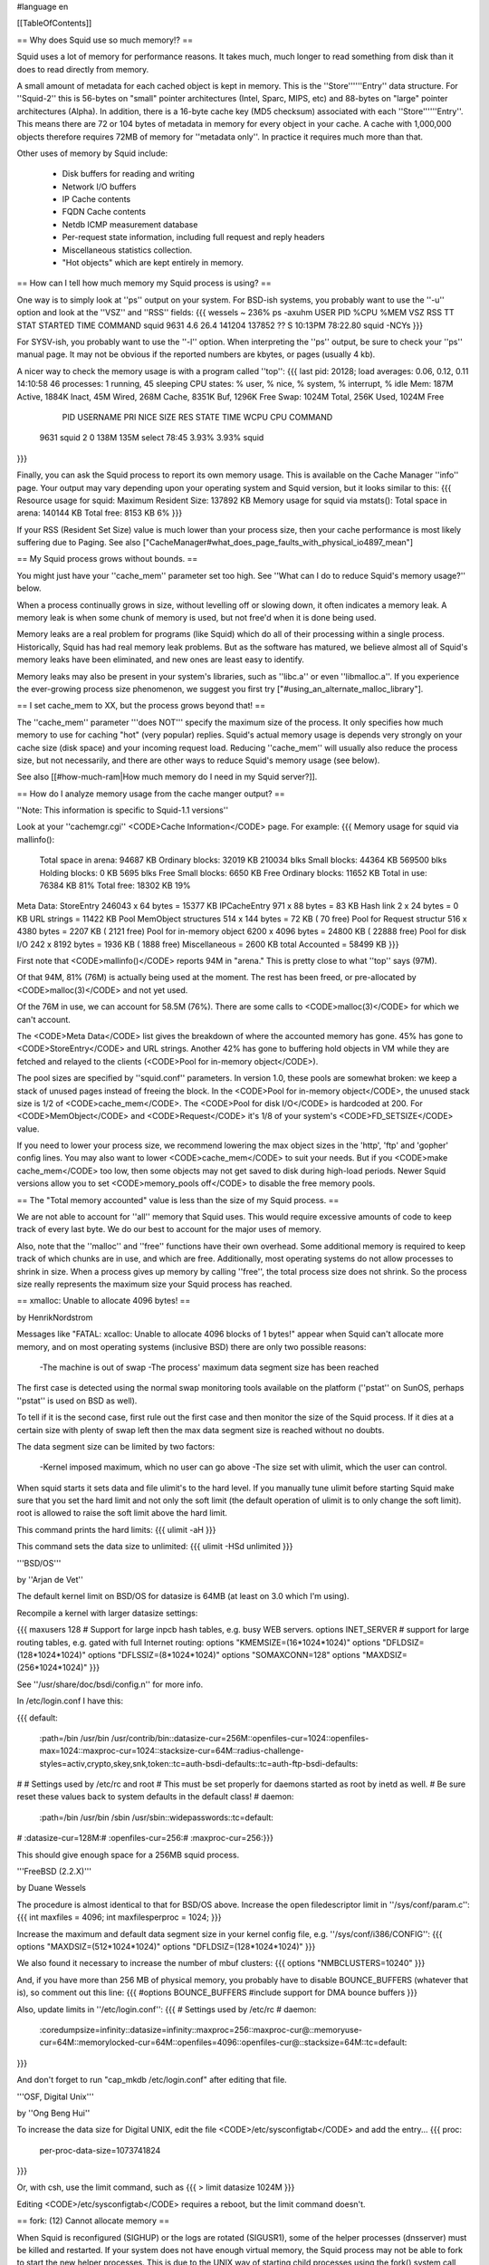#language en

[[TableOfContents]]

== Why does Squid use so much memory!? ==

Squid uses a lot of memory for performance reasons.  It takes much, much
longer to read something from disk than it does to read directly from
memory.

A small amount of metadata for each cached object is kept in memory.
This is the ''Store''''''Entry'' data structure.  For ''Squid-2'' this is
56-bytes on "small" pointer architectures (Intel, Sparc, MIPS, etc) and
88-bytes on "large" pointer architectures (Alpha).  In addition, there
is a 16-byte cache key (MD5 checksum) associated with each
''Store''''''Entry''.  This means there are 72 or 104 bytes of metadata in
memory for every object in your cache.  A cache with 1,000,000
objects therefore requires 72MB of memory for ''metadata only''.
In practice it requires much more than that.


Other uses of memory by Squid include:

  * Disk buffers for reading and writing
  * Network I/O buffers
  * IP Cache contents
  * FQDN Cache contents
  * Netdb ICMP measurement database
  * Per-request state information, including full request and reply headers
  * Miscellaneous statistics collection.
  * "Hot objects" which are kept entirely in memory.

== How can I tell how much memory my Squid process is using? ==

One way is to simply look at ''ps'' output on your system.
For BSD-ish systems, you probably want to use the ''-u'' option
and look at the ''VSZ'' and ''RSS'' fields:
{{{
wessels ~ 236% ps -axuhm
USER       PID %CPU %MEM   VSZ  RSS  TT  STAT STARTED       TIME COMMAND
squid     9631  4.6 26.4 141204 137852  ??  S    10:13PM   78:22.80 squid -NCYs
}}}

For SYSV-ish, you probably want to use the ''-l'' option.
When interpreting the ''ps'' output, be sure to check your ''ps''
manual page.  It may not be obvious if the reported numbers are kbytes,
or pages (usually 4 kb).

A nicer way to check the memory usage is with a program called
''top'':
{{{
last pid: 20128;  load averages:  0.06,  0.12,  0.11                   14:10:58
46 processes:  1 running, 45 sleeping
CPU states:     % user,     % nice,     % system,     % interrupt,     % idle
Mem: 187M Active, 1884K Inact, 45M Wired, 268M Cache, 8351K Buf, 1296K Free
Swap: 1024M Total, 256K Used, 1024M Free

  PID USERNAME PRI NICE SIZE    RES STATE    TIME   WCPU    CPU COMMAND
 9631 squid     2   0   138M   135M select  78:45  3.93%  3.93% squid
}}}

Finally, you can ask the Squid process to report its own memory
usage.  This is available on the Cache Manager ''info'' page.
Your output may vary depending upon your operating system and
Squid version, but it looks similar to this:
{{{
Resource usage for squid:
Maximum Resident Size: 137892 KB
Memory usage for squid via mstats():
Total space in arena:  140144 KB
Total free:              8153 KB 6%
}}}

If your RSS (Resident Set Size) value is much lower than your
process size, then your cache performance is most likely suffering
due to Paging.
See also ["CacheManager#what_does_page_faults_with_physical_io4897_mean"]

== My Squid process grows without bounds. ==

You might just have your ''cache_mem'' parameter set too high.  See
''What can I do to reduce Squid's memory usage?'' below.

When a process continually grows in size, without levelling off
or slowing down, it often indicates a memory leak.  A memory leak
is when some chunk of memory is used, but not free'd when it is
done being used.

Memory leaks are a real problem for programs (like Squid) which do all
of their processing within a single process.  Historically, Squid has
had real memory leak problems.  But as the software has matured, we
believe almost all of Squid's memory leaks have been eliminated, and
new ones are least easy to identify.

Memory leaks may also be present in your system's libraries, such
as ''libc.a'' or even ''libmalloc.a''.  If you experience the ever-growing
process size phenomenon, we suggest you first try
["#using_an_alternate_malloc_library"].

==  I set cache_mem to XX, but the process grows beyond that! ==

The ''cache_mem'' parameter '''does NOT''' specify the maximum
size of the process.  It only specifies how much memory to use
for caching "hot" (very popular) replies.   Squid's actual memory
usage is depends very strongly on your cache size (disk space) and
your incoming request load.  Reducing ''cache_mem'' will usually
also reduce the process size, but not necessarily, and there are
other ways to reduce Squid's memory usage (see below).

See also
[[#how-much-ram|How much memory do I need in my Squid server?]].

== How do I analyze memory usage from the cache manger output? ==

''Note: This information is specific to Squid-1.1 versions''

Look at your ''cachemgr.cgi'' <CODE>Cache
Information</CODE> page.  For example:
{{{
Memory usage for squid via mallinfo():
       Total space in arena:   94687 KB
       Ordinary blocks:        32019 KB 210034 blks
       Small blocks:           44364 KB 569500 blks
       Holding blocks:             0 KB   5695 blks
       Free Small blocks:       6650 KB
       Free Ordinary blocks:   11652 KB
       Total in use:           76384 KB 81%
       Total free:             18302 KB 19%

Meta Data:
StoreEntry                246043 x 64 bytes =  15377 KB
IPCacheEntry              971 x   88 bytes  =     83 KB
Hash link                 2 x   24 bytes    =      0 KB
URL strings                                 =  11422 KB
Pool MemObject structures 514 x  144 bytes  =     72 KB (    70 free)
Pool for Request structur 516 x 4380 bytes  =   2207 KB (  2121 free)
Pool for in-memory object 6200 x 4096 bytes =  24800 KB ( 22888 free)
Pool for disk I/O         242 x 8192 bytes =   1936 KB (  1888 free)
Miscellaneous                              =   2600 KB
total Accounted                            =  58499 KB
}}}

First note that <CODE>mallinfo()</CODE> reports 94M in "arena."  This
is pretty close to what ''top'' says (97M).

Of that 94M, 81% (76M) is actually being used at the moment.  The
rest has been freed, or pre-allocated by <CODE>malloc(3)</CODE>
and not yet used.

Of the 76M in use, we can account for 58.5M (76%).  There are some
calls to <CODE>malloc(3)</CODE> for which we can't account.

The <CODE>Meta Data</CODE> list gives the breakdown of where the
accounted memory has gone.  45% has gone to <CODE>StoreEntry</CODE>
and URL strings.  Another 42% has gone to buffering hold objects
in VM while they are fetched and relayed to the clients (<CODE>Pool
for in-memory object</CODE>).

The pool sizes are specified by ''squid.conf'' parameters.
In version 1.0, these pools are somewhat broken:  we keep a stack
of unused pages instead of freeing the block.  In the <CODE>Pool
for in-memory object</CODE>, the unused stack size is 1/2 of
<CODE>cache_mem</CODE>.  The <CODE>Pool for disk I/O</CODE> is
hardcoded at 200.  For <CODE>MemObject</CODE> and <CODE>Request</CODE>
it's 1/8 of your system's <CODE>FD_SETSIZE</CODE> value.

If you need to lower your process size, we recommend lowering the
max object sizes in the 'http', 'ftp' and 'gopher' config lines.
You may also want to lower <CODE>cache_mem</CODE> to suit your
needs. But if you <CODE>make cache_mem</CODE> too low, then some
objects may not get saved to disk during high-load periods.  Newer
Squid versions allow you to set <CODE>memory_pools off</CODE> to
disable the free memory pools.

== The "Total memory accounted" value is less than the size of my Squid process. ==

We are not able to account for ''all'' memory that Squid uses.  This
would require excessive amounts of code to keep track of every last byte.
We do our best to account for the major uses of memory.

Also, note that the ''malloc'' and ''free'' functions have
their own overhead.  Some additional memory is required to keep
track of which chunks are in use, and which are free.  Additionally,
most operating systems do not allow processes to shrink in size.
When a process gives up memory by calling ''free'', the total
process size does not shrink.  So the process size really
represents the maximum size your Squid process has reached.

== xmalloc: Unable to allocate 4096 bytes! ==

by HenrikNordstrom

Messages like "FATAL: xcalloc: Unable to allocate 4096 blocks of 1 bytes!"
appear when Squid can't allocate more memory, and on most operating systems
(inclusive BSD) there are only two possible reasons:

  -The machine is out of swap
  -The process' maximum data segment size has been reached

The first case is detected using the normal swap monitoring tools
available on the platform (''pstat'' on SunOS, perhaps ''pstat'' is
used on BSD as well).

To tell if it is the second case, first rule out the first case and then
monitor the size of the Squid process. If it dies at a certain size with
plenty of swap left then the max data segment size is reached without no
doubts.

The data segment size can be limited by two factors:

  -Kernel imposed maximum, which no user can go above
  -The size set with ulimit, which the user can control.

When squid starts it sets data and file ulimit's to the hard level. If
you manually tune ulimit before starting Squid make sure that you set
the hard limit and not only the soft limit (the default operation of
ulimit is to only change the soft limit). root is allowed to raise the
soft limit above the hard limit.

This command prints the hard limits:
{{{
ulimit -aH
}}}

This command sets the data size to unlimited:
{{{
ulimit -HSd unlimited
}}}

'''BSD/OS'''

by ''Arjan de Vet''

The default kernel limit on BSD/OS for datasize is 64MB (at least on 3.0
which I'm using).

Recompile a kernel with larger datasize settings:

{{{
maxusers        128
# Support for large inpcb hash tables, e.g. busy WEB servers.
options         INET_SERVER
# support for large routing tables, e.g. gated with full Internet routing:
options         "KMEMSIZE=\(16*1024*1024\)"
options         "DFLDSIZ=\(128*1024*1024\)"
options         "DFLSSIZ=\(8*1024*1024\)"
options         "SOMAXCONN=128"
options         "MAXDSIZ=\(256*1024*1024\)"
}}}

See ''/usr/share/doc/bsdi/config.n'' for more info.

In /etc/login.conf I have this:

{{{
default:\
        :path=/bin /usr/bin /usr/contrib/bin:\
        :datasize-cur=256M:\
        :openfiles-cur=1024:\
        :openfiles-max=1024:\
        :maxproc-cur=1024:\
        :stacksize-cur=64M:\
        :radius-challenge-styles=activ,crypto,skey,snk,token:\
        :tc=auth-bsdi-defaults:\
        :tc=auth-ftp-bsdi-defaults:

#
# Settings used by /etc/rc and root
# This must be set properly for daemons started as root by inetd as well.
# Be sure reset these values back to system defaults in the default class!
#
daemon:\
        :path=/bin /usr/bin /sbin /usr/sbin:\
        :widepasswords:\
        :tc=default:
#       :datasize-cur=128M:\
#       :openfiles-cur=256:\
#       :maxproc-cur=256:\
}}}

This should give enough space for a 256MB squid process.

'''FreeBSD (2.2.X)'''

by Duane Wessels

The procedure is almost identical to that for BSD/OS above.
Increase the open filedescriptor limit in ''/sys/conf/param.c'':
{{{
int     maxfiles = 4096;
int     maxfilesperproc = 1024;
}}}

Increase the maximum and default data segment size in your kernel
config file, e.g. ''/sys/conf/i386/CONFIG'':
{{{
options         "MAXDSIZ=(512*1024*1024)"
options         "DFLDSIZ=(128*1024*1024)"
}}}

We also found it necessary to increase the number of mbuf clusters:
{{{
options         "NMBCLUSTERS=10240"
}}}

And, if you have more than 256 MB of physical memory, you probably
have to disable BOUNCE_BUFFERS (whatever that is), so comment
out this line:
{{{
#options        BOUNCE_BUFFERS          #include support for DMA bounce buffers
}}}

Also, update limits in ''/etc/login.conf'':
{{{
# Settings used by /etc/rc
#
daemon:\
        :coredumpsize=infinity:\
        :datasize=infinity:\
        :maxproc=256:\
        :maxproc-cur@:\
        :memoryuse-cur=64M:\
        :memorylocked-cur=64M:\
        :openfiles=4096:\
        :openfiles-cur@:\
        :stacksize=64M:\
        :tc=default:
}}}

And don't forget to run "cap_mkdb /etc/login.conf" after editing that file.

'''OSF, Digital Unix'''

by ''Ong Beng Hui''

To increase the data size for Digital UNIX, edit the file <CODE>/etc/sysconfigtab</CODE>
and add the entry...
{{{
proc:
        per-proc-data-size=1073741824
}}}

Or, with csh, use the limit command, such as
{{{
> limit datasize 1024M
}}}

Editing <CODE>/etc/sysconfigtab</CODE> requires a reboot, but the limit command
doesn't.

== fork: (12) Cannot allocate memory ==

When Squid is reconfigured (SIGHUP) or the logs are rotated (SIGUSR1),
some of the helper processes (dnsserver) must be killed and
restarted.  If your system does not have enough virtual memory,
the Squid process may not be able to fork to start the new helper
processes. This is due to the UNIX way of starting child processes
using the fork() system call which temporary duplicates the whole Squid
process, and when rapidly starting many child processes such as on
"squid -k rotate" the memory usage can temporarily grow to many times
the normal memory usage due to several temporary copies of the whole
process.

The best way to fix this is to increase your virtual memory by adding
swap space.  Normally your system uses raw disk partitions for swap
space, but most operating systems also support swapping on regular
files (Digital Unix excepted).  See your system manual pages for
''swap'', ''swapon'', and ''mkfile''. Alternatively you can use the
sleep_after_fork directive to make Squid sleep a little while invoking
helpers to allow the helper to start up before trying to start the next
one. This can be helpful if you find that Squid sometimes fail to restart
all helpers on "squid -k reconfigure".

== What can I do to reduce Squid's memory usage? ==

If your cache performance is suffering because of memory limitations,
you might consider buying more memory.  But if that is not an option,
There are a number of things to try:

  *Try a
[[#alternate-malloc|different malloc library]].
  *Reduce the ''cache_mem'' parameter in the config file.  This controls
how many "hot" objects are kept in memory.  Reducing this parameter
will not significantly affect performance, but you may recieve
some warnings in ''cache.log'' if your cache is busy.
  *Turn the ''memory_pools off'' in the config file.  This causes
Squid to give up unused memory by calling ''free()'' instead of
holding on to the chunk for potential, future use.
  *Reduce the ''cache_swap'' parameter in your config file.  This will
reduce the number of objects Squid keeps.  Your overall hit ratio may go down a
little, but your cache will perform significantly better.
  *Reduce the ''maximum_object_size'' parameter (Squid-1.1 only).
You won't be able to
cache the larger objects, and your byte volume hit ratio may go down,
but Squid will perform better overall.
  *If you are using Squid-1.1.x, try the "NOVM" version.

==  Using an alternate malloc library ==

Many users have found improved performance and memory utilization when
linking Squid with an external malloc library.  We recommend either
GNU malloc, or dlmalloc.

=== GNU malloc ===

To make Squid use GNU malloc follow these simple steps:

 - Download the GNU malloc source, available from one of [[http://www.gnu.org/order/ftp.html|The GNU FTP Mirror sites].  
 - Compile it
{{{
% gzip -dc malloc.tar.gz | tar xf -
% cd malloc
% vi Makefile     # edit as needed
% make
}}}
  - Copy libmalloc.a to your system's library directory and be sure to name it ''libgnumalloc.a''.
{{{
% su
# cp malloc.a /usr/lib/libgnumalloc.a
}}}
  - (Optional) Copy the GNU malloc.h to your system's include directory and be sure to name it ''gnumalloc.h''.  This step is not required, but if you do this, then Squid will be able to use the ''mstat()'' function to report memory usage statistics on the cachemgr info page.
{{{
# cp malloc.h /usr/include/gnumalloc.h
}}}
  - Reconfigure and recompile Squid
{{{
% make distclean
% ./configure ...
% make
% make install
}}}
As Squid's configure script runs, watch its output.  You should find that it locates libgnumalloc.a and optionally gnumalloc.h.

=== dlmalloc ===

[http://g.oswego.edu/dl/html/malloc.html dlmalloc]
has been written by ''Doug Lea''.  According to Doug:
{{{
This is not the fastest, most space-conserving, most portable, or
most tunable malloc ever written. However it is among the fastest
while also being among the most space-conserving, portable and tunable.
}}}

dlmalloc is included with the ''Squid-2'' source distribution.
To use this library, you simply give an option to the ''configure''
script:
{{{
% ./configure --enable-dlmalloc ...
}}}

== How much memory do I need in my Squid server? ==

As a rule of thumb on Squid uses approximately 10 MB of RAM per GB of the
total of all cache_dirs (more on 64 bit servers such as Alpha), plus your
cache_mem setting and about an additional 10-20MB. It is recommended to
have at least twice this amount of physical RAM available on your Squid
server. For a more detailed discussion on Squid's memory usage see the
sections above.

The recommended extra RAM besides what is used by Squid is used by the
operating system to improve disk I/O performance and by other applications or
services running on the server. This will be true even of a server which
runs Squid as the only tcp service, since there is a minimum level of
memory needed for process management, logging, and other OS level
routines.

If you have a low memory server, and a large disk, then you will not
necessarily be able to use all the disk space, since as the cache fills
the memory available will be insufficient, forcing Squid to swap out
memory and affecting performance. A very large cache_dir total and
insufficient physical RAM + Swap could cause Squid to stop functioning
completely. The solution for larger caches is to get more physical RAM;
allocating more to Squid via cache_mem will not help.
